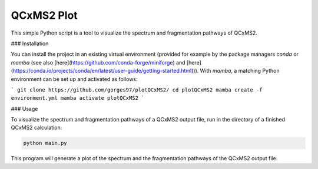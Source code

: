 QCxMS2 Plot
========================

This simple Python script is a tool to visualize the spectrum and fragmentation pathways of QCxMS2. 

### Installation

You can install the project in an existing virtual environment (provided for example by the package managers `conda` or `mamba` (see also [here](https://github.com/conda-forge/miniforge) and [here](https://conda.io/projects/conda/en/latest/user-guide/getting-started.html))).
With `mamba`, a matching Python environment can be set up and activated as follows:

```
git clone https://github.com/gorges97/plotQCxMS2/
cd plotQCxMS2
mamba create -f environment.yml
mamba activate plotQCxMS2
```

### Usage

To visualize the spectrum and fragmentation pathways of a QCxMS2 output file, run in the directory of a finished QCxMS2 calculation:

.. code::
        
        python main.py  

This program will generate a plot of the spectrum and the fragmentation pathways of the QCxMS2 output file.
